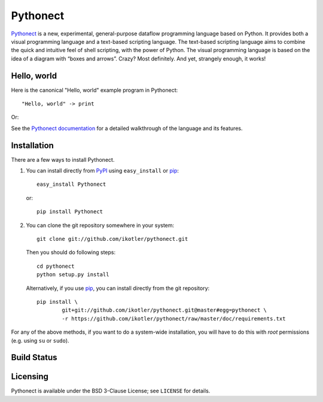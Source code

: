 =========
Pythonect
=========

Pythonect_ is a new, experimental, general-purpose dataflow programming language based on Python. It provides both a visual programming language and a text-based scripting language. The text-based scripting language aims to combine the quick and intuitive feel of shell scripting, with the power of Python. The visual programming language is based on the idea of a diagram with “boxes and arrows”. Crazy? Most definitely. And yet, strangely enough, it works!

.. _Pythonect: http://www.pythonect.org

Hello, world
------------

Here is the canonical "Hello, world" example program in Pythonect::

	"Hello, world" -> print

Or:

.. image:: http://pythonect.org/HelloWorld2.png

See the `Pythonect documentation <http://docs.pythonect.org>`_ for a detailed walkthrough of the language and its features.

Installation
------------

There are a few ways to install Pythonect.

1. You can install directly from PyPI_ using ``easy_install`` or pip_::

        easy_install Pythonect

   or::

        pip install Pythonect

2. You can clone the git repository somewhere in your system::

        git clone git://github.com/ikotler/pythonect.git

   Then you should do following steps::

        cd pythonect
        python setup.py install

   Alternatively, if you use pip_, you can install directly from the git repository::

        pip install \
        	git+git://github.com/ikotler/pythonect.git@master#egg=pythonect \
		-r https://github.com/ikotler/pythonect/raw/master/doc/requirements.txt

For any of the above methods, if you want to do a system-wide installation, you will have to do this with *root* permissions (e.g. using ``su`` or ``sudo``).

.. _PyPI: http://pypi.python.org/pypi/Pythonect/
.. _pip: http://www.pip-installer.org/

Build Status |status|
---------------------

.. |status| image:: https://secure.travis-ci.org/ikotler/pythonect.png

Licensing
---------

Pythonect is available under the BSD 3-Clause License; see ``LICENSE`` for details.
